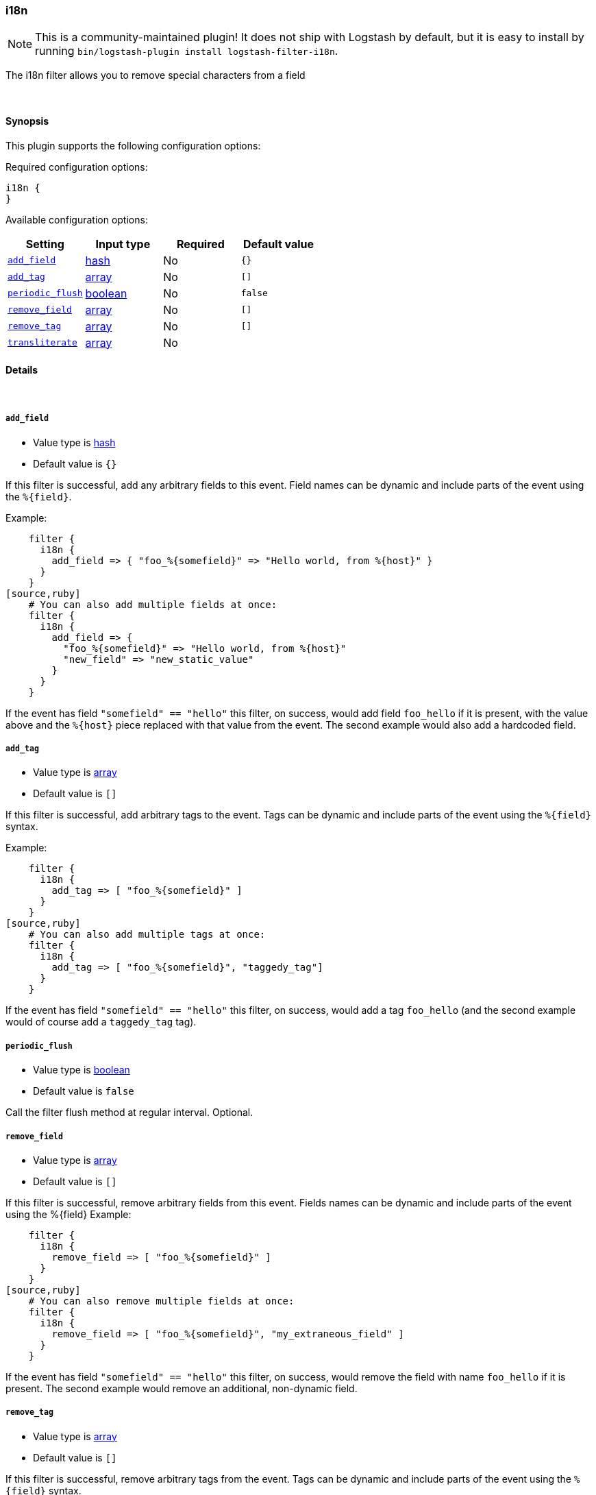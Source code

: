 [[plugins-filters-i18n]]
=== i18n


NOTE: This is a community-maintained plugin! It does not ship with Logstash by default, but it is easy to install by running `bin/logstash-plugin install logstash-filter-i18n`.


The i18n filter allows you to remove special characters
from a field

&nbsp;

==== Synopsis

This plugin supports the following configuration options:


Required configuration options:

[source,json]
--------------------------
i18n {
}
--------------------------



Available configuration options:

[cols="<,<,<,<m",options="header",]
|=======================================================================
|Setting |Input type|Required|Default value
| <<plugins-filters-i18n-add_field>> |<<hash,hash>>|No|`{}`
| <<plugins-filters-i18n-add_tag>> |<<array,array>>|No|`[]`
| <<plugins-filters-i18n-periodic_flush>> |<<boolean,boolean>>|No|`false`
| <<plugins-filters-i18n-remove_field>> |<<array,array>>|No|`[]`
| <<plugins-filters-i18n-remove_tag>> |<<array,array>>|No|`[]`
| <<plugins-filters-i18n-transliterate>> |<<array,array>>|No|
|=======================================================================



==== Details

&nbsp;

[[plugins-filters-i18n-add_field]]
===== `add_field` 

  * Value type is <<hash,hash>>
  * Default value is `{}`

If this filter is successful, add any arbitrary fields to this event.
Field names can be dynamic and include parts of the event using the `%{field}`.

Example:
[source,ruby]
    filter {
      i18n {
        add_field => { "foo_%{somefield}" => "Hello world, from %{host}" }
      }
    }
[source,ruby]
    # You can also add multiple fields at once:
    filter {
      i18n {
        add_field => {
          "foo_%{somefield}" => "Hello world, from %{host}"
          "new_field" => "new_static_value"
        }
      }
    }

If the event has field `"somefield" == "hello"` this filter, on success,
would add field `foo_hello` if it is present, with the
value above and the `%{host}` piece replaced with that value from the
event. The second example would also add a hardcoded field.

[[plugins-filters-i18n-add_tag]]
===== `add_tag` 

  * Value type is <<array,array>>
  * Default value is `[]`

If this filter is successful, add arbitrary tags to the event.
Tags can be dynamic and include parts of the event using the `%{field}`
syntax.

Example:
[source,ruby]
    filter {
      i18n {
        add_tag => [ "foo_%{somefield}" ]
      }
    }
[source,ruby]
    # You can also add multiple tags at once:
    filter {
      i18n {
        add_tag => [ "foo_%{somefield}", "taggedy_tag"]
      }
    }

If the event has field `"somefield" == "hello"` this filter, on success,
would add a tag `foo_hello` (and the second example would of course add a `taggedy_tag` tag).

[[plugins-filters-i18n-periodic_flush]]
===== `periodic_flush` 

  * Value type is <<boolean,boolean>>
  * Default value is `false`

Call the filter flush method at regular interval.
Optional.

[[plugins-filters-i18n-remove_field]]
===== `remove_field` 

  * Value type is <<array,array>>
  * Default value is `[]`

If this filter is successful, remove arbitrary fields from this event.
Fields names can be dynamic and include parts of the event using the %{field}
Example:
[source,ruby]
    filter {
      i18n {
        remove_field => [ "foo_%{somefield}" ]
      }
    }
[source,ruby]
    # You can also remove multiple fields at once:
    filter {
      i18n {
        remove_field => [ "foo_%{somefield}", "my_extraneous_field" ]
      }
    }

If the event has field `"somefield" == "hello"` this filter, on success,
would remove the field with name `foo_hello` if it is present. The second
example would remove an additional, non-dynamic field.

[[plugins-filters-i18n-remove_tag]]
===== `remove_tag` 

  * Value type is <<array,array>>
  * Default value is `[]`

If this filter is successful, remove arbitrary tags from the event.
Tags can be dynamic and include parts of the event using the `%{field}`
syntax.

Example:
[source,ruby]
    filter {
      i18n {
        remove_tag => [ "foo_%{somefield}" ]
      }
    }
[source,ruby]
    # You can also remove multiple tags at once:
    filter {
      i18n {
        remove_tag => [ "foo_%{somefield}", "sad_unwanted_tag"]
      }
    }

If the event has field `"somefield" == "hello"` this filter, on success,
would remove the tag `foo_hello` if it is present. The second example
would remove a sad, unwanted tag as well.

[[plugins-filters-i18n-transliterate]]
===== `transliterate` 

  * Value type is <<array,array>>
  * There is no default value for this setting.

Replaces non-ASCII characters with an ASCII approximation, or
if none exists, a replacement character which defaults to `?`

Example:
[source,ruby]
    filter {
      i18n {
         transliterate => ["field1", "field2"]
      }
    }


